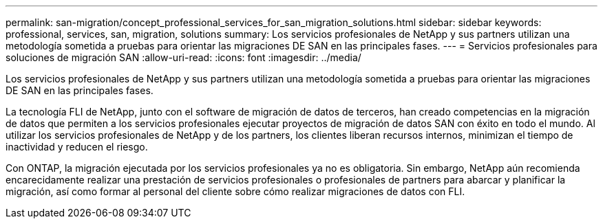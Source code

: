 ---
permalink: san-migration/concept_professional_services_for_san_migration_solutions.html 
sidebar: sidebar 
keywords: professional, services, san, migration, solutions 
summary: Los servicios profesionales de NetApp y sus partners utilizan una metodología sometida a pruebas para orientar las migraciones DE SAN en las principales fases. 
---
= Servicios profesionales para soluciones de migración SAN
:allow-uri-read: 
:icons: font
:imagesdir: ../media/


[role="lead"]
Los servicios profesionales de NetApp y sus partners utilizan una metodología sometida a pruebas para orientar las migraciones DE SAN en las principales fases.

La tecnología FLI de NetApp, junto con el software de migración de datos de terceros, han creado competencias en la migración de datos que permiten a los servicios profesionales ejecutar proyectos de migración de datos SAN con éxito en todo el mundo. Al utilizar los servicios profesionales de NetApp y de los partners, los clientes liberan recursos internos, minimizan el tiempo de inactividad y reducen el riesgo.

Con ONTAP, la migración ejecutada por los servicios profesionales ya no es obligatoria. Sin embargo, NetApp aún recomienda encarecidamente realizar una prestación de servicios profesionales o profesionales de partners para abarcar y planificar la migración, así como formar al personal del cliente sobre cómo realizar migraciones de datos con FLI.
